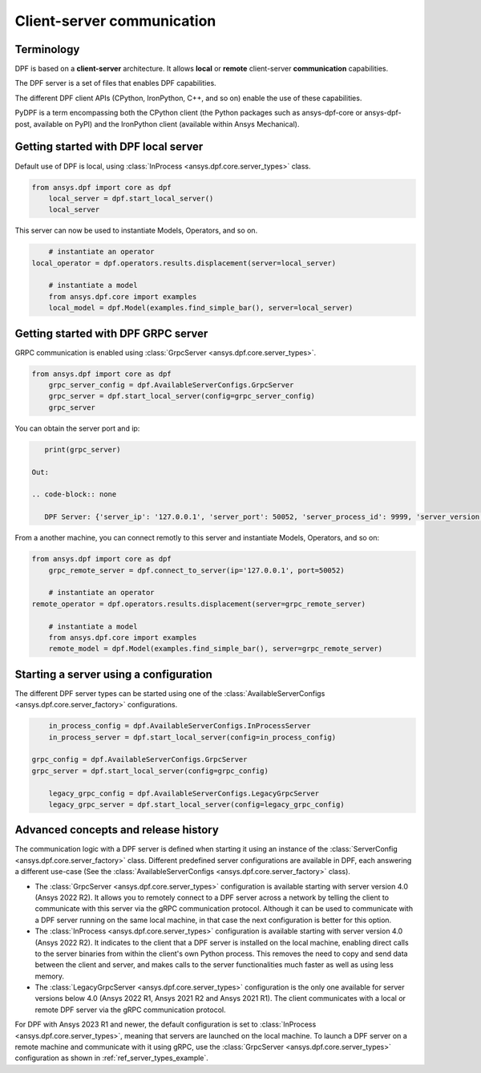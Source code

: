 .. _user_guide_server_types:

===========================
Client-server communication
===========================

Terminology
-----------

DPF is based on a **client-server** architecture. It allows **local** or **remote**
client-server **communication** capabilities.

The DPF server is a set of files that enables DPF capabilities.

The different DPF client APIs (CPython, IronPython, C++, and so on) enable the use
of these capabilities.

PyDPF is a term encompassing both the CPython client
(the Python packages such as ansys-dpf-core or ansys-dpf-post, available on PyPI)
and the IronPython client (available within Ansys Mechanical).


Getting started with DPF local server
-------------------------------------

Default use of DPF is local, using :class:`InProcess <ansys.dpf.core.server_types>` class.

.. code-block::
	   
    from ansys.dpf import core as dpf
	local_server = dpf.start_local_server()
	local_server

.. rst-class:: sphx-glr-script-out

 Out:

 .. code-block:: none
 
    <ansys.dpf.core.server_types.InProcessServer object at ...>

This server can now be used to instantiate Models, Operators, and so on.

.. code-block::
	
	# instantiate an operator
    local_operator = dpf.operators.results.displacement(server=local_server)
	
	# instantiate a model
	from ansys.dpf.core import examples
	local_model = dpf.Model(examples.find_simple_bar(), server=local_server)
	

Getting started with DPF GRPC server
------------------------------------

GRPC communication is enabled using :class:`GrpcServer <ansys.dpf.core.server_types>`. 

.. code-block::
	   
    from ansys.dpf import core as dpf
	grpc_server_config = dpf.AvailableServerConfigs.GrpcServer
	grpc_server = dpf.start_local_server(config=grpc_server_config)
	grpc_server

.. rst-class:: sphx-glr-script-out

 Out:

 .. code-block:: none
 
    <ansys.dpf.core.server_types.GrpcServer object at ...>

You can obtain the server port and ip:

.. code-block::

    print(grpc_server)
	
 Out:

 .. code-block:: none

    DPF Server: {'server_ip': '127.0.0.1', 'server_port': 50052, 'server_process_id': 9999, 'server_version': '6.0', 'os': 'nt'}
	
From a another machine, you can connect remotly to this server and instantiate Models, Operators, and so on:

.. code-block::
	   
    from ansys.dpf import core as dpf
	grpc_remote_server = dpf.connect_to_server(ip='127.0.0.1', port=50052)

	# instantiate an operator
    remote_operator = dpf.operators.results.displacement(server=grpc_remote_server)
	
	# instantiate a model
	from ansys.dpf.core import examples
	remote_model = dpf.Model(examples.find_simple_bar(), server=grpc_remote_server)
	

Starting a server using a configuration
---------------------------------------

The different DPF server types can be started using one of the 
:class:`AvailableServerConfigs <ansys.dpf.core.server_factory>` configurations. 

.. code-block::
    
	in_process_config = dpf.AvailableServerConfigs.InProcessServer
	in_process_server = dpf.start_local_server(config=in_process_config)
	
    grpc_config = dpf.AvailableServerConfigs.GrpcServer
    grpc_server = dpf.start_local_server(config=grpc_config)
	
	legacy_grpc_config = dpf.AvailableServerConfigs.LegacyGrpcServer
	legacy_grpc_server = dpf.start_local_server(config=legacy_grpc_config)


Advanced concepts and release history
-------------------------------------

The communication logic with a DPF server is defined when starting it using
an instance of the :class:`ServerConfig <ansys.dpf.core.server_factory>` class.
Different predefined server configurations are available in DPF,
each answering a different use-case
(See the :class:`AvailableServerConfigs <ansys.dpf.core.server_factory>` class).

- The :class:`GrpcServer <ansys.dpf.core.server_types>` configuration is available starting 
  with server version 4.0 (Ansys 2022 R2).
  It allows you to remotely connect to a DPF server across a network by telling the client
  to communicate with this server via the gRPC communication protocol.
  Although it can be used to communicate with a DPF server running on the same local machine,
  in that case the next configuration is better for this option.
- The :class:`InProcess <ansys.dpf.core.server_types>` configuration is available starting 
  with server version 4.0 (Ansys 2022 R2).
  It indicates to the client that a DPF server is installed on the local machine, enabling direct 
  calls to the server binaries from within the client's own Python process.
  This removes the need to copy and send data between the client and server, and makes calls
  to the server functionalities much faster as well as using less memory.
- The :class:`LegacyGrpcServer <ansys.dpf.core.server_types>` configuration is the only one 
  available for server versions below 4.0
  (Ansys 2022 R1, Ansys 2021 R2 and Ansys 2021 R1).
  The client communicates with a local or remote DPF server via the gRPC communication protocol.

For DPF with Ansys 2023 R1 and newer, the default configuration is set to :class:`InProcess <ansys.dpf.core.server_types>`,
meaning that servers are launched on the local machine.
To launch a DPF server on a remote machine and communicate with it using gRPC, use
the :class:`GrpcServer <ansys.dpf.core.server_types>` configuration as shown in :ref:`ref_server_types_example`.
